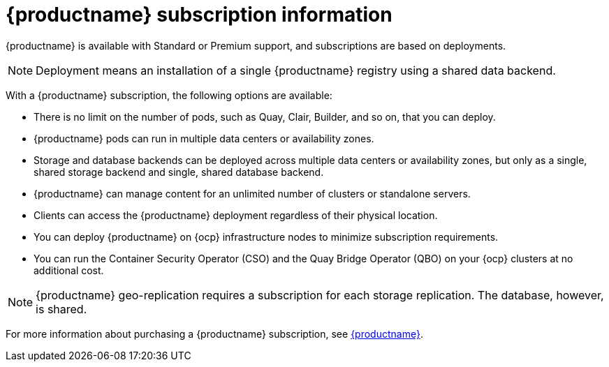 :_content-type: CONCEPT
[id="subscription-intro"]
= {productname} subscription information

{productname} is available with Standard or Premium support, and subscriptions are based on deployments.

[NOTE]
====
Deployment means an installation of a single {productname} registry using a shared data backend.
====

With a {productname} subscription, the following options are available:

* There is no limit on the number of pods, such as Quay, Clair, Builder, and so on, that you can deploy.
* {productname} pods can run in multiple data centers or availability zones.
* Storage and database backends can be deployed across multiple data centers or availability zones, but only as a single, shared storage backend and single, shared database backend.
* {productname} can manage content for an unlimited number of clusters or standalone servers.
* Clients can access the {productname} deployment regardless of their physical location.
* You can deploy {productname} on {ocp} infrastructure nodes to minimize subscription requirements.
* You can run the Container Security Operator (CSO) and the Quay Bridge Operator (QBO) on your {ocp} clusters at no additional cost.

[NOTE]
====
{productname} geo-replication requires a subscription for each storage replication. The database, however, is shared.
====

For more information about purchasing a {productname} subscription, see link:https://www.redhat.com/en/technologies/cloud-computing/quay[{productname}].
